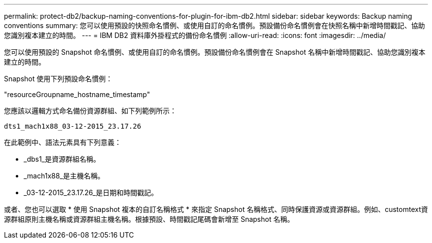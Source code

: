 ---
permalink: protect-db2/backup-naming-conventions-for-plugin-for-ibm-db2.html 
sidebar: sidebar 
keywords: Backup naming conventions 
summary: 您可以使用預設的快照命名慣例、或使用自訂的命名慣例。預設備份命名慣例會在快照名稱中新增時間戳記、協助您識別複本建立的時間。 
---
= IBM DB2 資料庫外掛程式的備份命名慣例
:allow-uri-read: 
:icons: font
:imagesdir: ../media/


[role="lead"]
您可以使用預設的 Snapshot 命名慣例、或使用自訂的命名慣例。預設備份命名慣例會在 Snapshot 名稱中新增時間戳記、協助您識別複本建立的時間。

Snapshot 使用下列預設命名慣例：

"resourceGroupname_hostname_timestamp"

您應該以邏輯方式命名備份資源群組、如下列範例所示：

[listing]
----
dts1_mach1x88_03-12-2015_23.17.26
----
在此範例中、語法元素具有下列意義：

* _dbs1_是資源群組名稱。
* _mach1x88_是主機名稱。
* _03-12-2015_23.17.26_是日期和時間戳記。


或者、您也可以選取 * 使用 Snapshot 複本的自訂名稱格式 * 來指定 Snapshot 名稱格式、同時保護資源或資源群組。例如、customtext資源群組原則主機名稱或資源群組主機名稱。根據預設、時間戳記尾碼會新增至 Snapshot 名稱。
